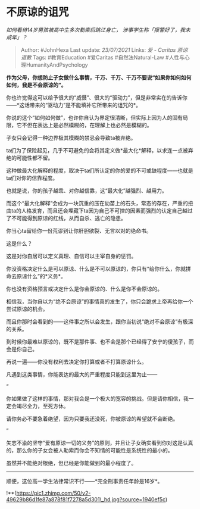 * 不原谅的诅咒
  :PROPERTIES:
  :CUSTOM_ID: 不原谅的诅咒
  :END:

/如何看待14岁男孩被高中生多次勒索后跳江身亡，
涉事学生称「报警好了，我未成年」？/

#+BEGIN_QUOTE
  Author: #JohnHexa Last update: /23/07/2021/ Links: [[爱 - Caritas]]
  [[原谅]] [[道歉]] Tags: #教育Education #爱Caritas #自然法Natural-Law
  #人性与心理HumanityAndPsychology
#+END_QUOTE

*作为父母，你想防止子女做什么事情，千万、千万、千万不要说“如果你如何如何如何，我是不会原谅的”。*

你也许觉得这可以给予很大的“威慑”、很大的“驱动力”，但是非常实在的告诉你------*这话带来的“驱动力”是不能填补它所带来的诅咒的*。

你说的这个“如何如何做”，也许你自认为界定很清晰，但实际上因为人的固有局限，它不但在表达上是必然模糊的，在理解上也必然是模糊的。

子女只会记得一种边界极其模糊的禁忌会导致ta被弃绝。

ta们为了保险起见，几乎不可避免的会将其定义做*最大化*解释，以求连一点被弃绝的可能性都不留。

这种做最大化解释的程度，取决于ta们所认定的你的爱的不可或缺程度------也就是ta们对你的信靠程度。

也就是说，你的孩子越乖、对你越信靠，这“最大化”越强烈、越用力。

而这个“最大化解释”会成为一块沉重的压在幼苗上的石头，常态的存在，严重的扭曲ta的人格发育，而且还会埋藏下ta因为自己不可控的因素而强烈的认定自己越过了不可能得到原谅的红线，从而自杀、逃亡的隐患。

你当心ta留给你一份荒谬到让你肝胆欲裂、无言以对的绝命书。

这是什么？

这是对你自居可以定义真理、自信可以主宰自身的惩罚。

你没资格决定什么是可以原谅、什么是不可以原谅的，你只有“给你什么，你就拼命去原谅什么”的*义务*。

你也没有资格预言或决定什么是你会原谅的、什么是你不会原谅的。

相信我，当你自以为“绝不会原谅”的事情真的发生了，你只会跪求上帝再给你一个尝试原谅的机会。

而且你那时会看到的------这件事之所以会发生，跟你当初说“绝对不会原谅”有极深的关系。

到时候你最难以原谅的，既不是那件事、也不会是那个已经得了安宁的傻孩子，而会是你自己。

再说一遍------你没有权利去决定你打算或者不打算原谅什么。

凡遇到这类事情，你能表达的最大的严重程度只能到这里为止------

“

你如果做了这样的事情，那对我会是一个极大的宽容的挑战。但是请你相信，我一定会竭尽全力，至死方休。

请你务必不要急着绝望，因为只要我还没死，你被原谅的希望就不会断绝。

”

矢志不渝的坚守“爱有原谅一切的义务”的原则，并且让子女确实看到你对这是认真的，那么你的子女会被人勒索而你会不知情的可能性是系统性的最小的。

虽然并不能绝对根绝，但已经是你能做到的最小程度了。

--------------

顺便，这位高一学生法律常识不行------*完全刑事责任年龄是16岁*。

!**(https://pic1.zhimg.com/50/v2-49629b86d1fe87a878f81f7278a5d301\_hd.jpg?source=1940ef5c)
